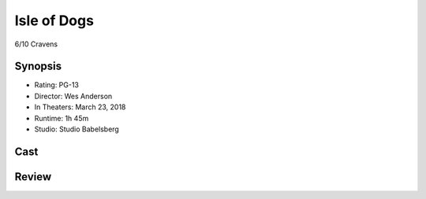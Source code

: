 Isle of Dogs
============

6/10 Cravens

Synopsis
--------

* Rating: PG-13
* Director: Wes Anderson
* In Theaters: March 23, 2018
* Runtime: 1h 45m
* Studio: Studio Babelsberg

Cast
----

Review
-----